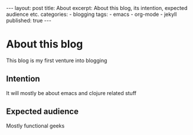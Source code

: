 #+BEGIN_HTML
---
layout: post
title: About
excerpt: About this blog, its intention, expected audience etc.
categories:
 - blogging
tags:
 - emacs
 - org-mode
 - jekyll
published: true
---
#+END_HTML
* About this blog
  This blog is my first venture into blogging
** Intention
   It will mostly be about emacs and clojure related stuff
** Expected audience
   Mostly functional geeks
